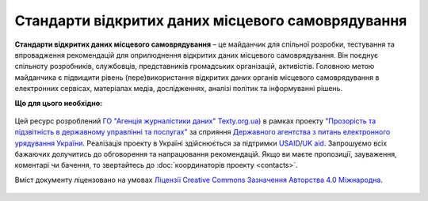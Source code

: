 Стандарти відкритих даних місцевого самоврядування
######################################################

**Стандарти відкритих даних місцевого самоврядування** – це майданчик для спільної розробки, тестування та впровадження рекомендацій для оприлюднення відкритих даних місцевого самоврядування. Він поєднує спільноту розробників, службовців, представників громадських організацій, активістів. Головною метою майданчика є підвищити рівень (пере)використання відкритих даних органів місцевого самоврядування в електронних сервісах, матеріалах медіа, дослідженнях, аналізі політик та інформуванні рішень.

**Що для цього необхідно:**

	.. hlist::
		:columns: 1

		- вивчення кращих практик обміну даними, їх популяризація серед розробників програмного забезпечення та розпорядників даних;
		- пристосування та удосконалення вже готових рішень (основних словників, моделей, стандартів даних) для наборів відкритих даних місцевого самоврядування;
		- створення легких для вивчення та використання розпорядниками рекомендацій щодо оприлюднення наборів даних;
		- розробка програмного забезпечення, яке допомагає розпорядникам легко взаємодіяти з даними та ділитись ними.


Цей ресурс розроблений `ГО "Агенція журналістики даних" Texty.org.ua) <http://texty.org.ua/>`_ в рамках проекту `"Прозорість та підзвітність в державному управлінні та послугах" <http://tapas.org.ua/>`_ за сприяння `Державного агентства з питань електронного урядування України <https://www.e.gov.ua/>`_. Реалізація проекту в Україні здійснюється за підтримки `USAID <https://www.usaid.gov/uk/ukraine>`_/`UK aid <https://www.gov.uk/government/organisations/department-for-international-development>`_. Запрошуємо всіх бажаючих долучитись до обговорення та напрацювання рекомендацій. Якщо ви маєте пропозиції, зауваження, коментарі чи бачення, то звертайтесь до :doc:`координаторів проекту <contacts>`.

Вміст документу ліцензовано на умовах `Ліцензії Creative Commons Зазначення Авторства 4.0 Міжнародна <https://creativecommons.org/licenses/by/4.0/>`_.

	.. toctree::
		:caption: Зміст
		:maxdepth: 1

		intro.rst
		lifeCycle.rst
		forDevelopers.rst
		table.rst
		standards.rst
		references.rst
		contacts.rst

.. Indices and tables
.. ****************

.. * :ref:`genindex`
.. * :ref:`modindex`
.. * :ref:`search`
